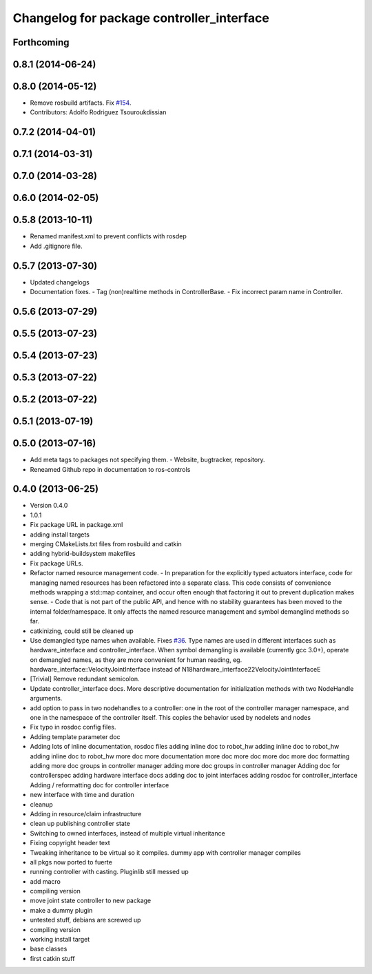 ^^^^^^^^^^^^^^^^^^^^^^^^^^^^^^^^^^^^^^^^^^
Changelog for package controller_interface
^^^^^^^^^^^^^^^^^^^^^^^^^^^^^^^^^^^^^^^^^^

Forthcoming
-----------

0.8.1 (2014-06-24)
------------------

0.8.0 (2014-05-12)
------------------
* Remove rosbuild artifacts. Fix `#154 <https://github.com/ros-controls/ros_control/issues/154>`_.
* Contributors: Adolfo Rodriguez Tsouroukdissian

0.7.2 (2014-04-01)
------------------

0.7.1 (2014-03-31)
------------------

0.7.0 (2014-03-28)
------------------

0.6.0 (2014-02-05)
------------------

0.5.8 (2013-10-11)
------------------
* Renamed manifest.xml to prevent conflicts with rosdep
* Add .gitignore file.

0.5.7 (2013-07-30)
------------------

* Updated changelogs
* Documentation fixes.
  - Tag (non)realtime methods in ControllerBase.
  - Fix incorrect param name in Controller.

0.5.6 (2013-07-29)
------------------

0.5.5 (2013-07-23)
------------------

0.5.4 (2013-07-23)
------------------

0.5.3 (2013-07-22)
------------------

0.5.2 (2013-07-22)
------------------

0.5.1 (2013-07-19)
------------------

0.5.0 (2013-07-16)
------------------
* Add meta tags to packages not specifying them.
  - Website, bugtracker, repository.
* Reneamed Github repo in documentation to ros-controls

0.4.0 (2013-06-25)
------------------
* Version 0.4.0
* 1.0.1
* Fix package URL in package.xml
* adding install targets
* merging CMakeLists.txt files from rosbuild and catkin
* adding hybrid-buildsystem makefiles
* Fix package URLs.
* Refactor named resource management code.
  - In preparation for the explicitly typed actuators interface, code for managing
  named resources has been refactored into a separate class. This code consists
  of convenience methods wrapping a std::map container, and occur often enough
  that factoring it out to prevent duplication makes sense.
  - Code that is not part of the public API, and hence with no stability guarantees
  has been moved to the internal folder/namespace. It only affects the named
  resource management and symbol demanglind methods so far.
* catkinizing, could still be cleaned up
* Use demangled type names when available. Fixes `#36 <https://github.com/davetcoleman/ros_control/issues/36>`_.
  Type names are used in different interfaces  such as hardware_interface and
  controller_interface. When symbol demangling is available (currently gcc 3.0+),
  operate on demangled names, as they are more convenient for human reading, eg.
  hardware_interface::VelocityJointInterface
  instead of
  N18hardware_interface22VelocityJointInterfaceE
* [Trivial] Remove redundant semicolon.
* Update controller_interface docs.
  More descriptive documentation for initialization methods with two NodeHandle
  arguments.
* add option to pass in two nodehandles to a controller: one in the root of the controller manager namespace, and one in the namespace of the controller itself. This copies the behavior used by nodelets and nodes
* Fix typo in rosdoc config files.
* Adding template parameter doc
* Adding lots of inline documentation, rosdoc files
  adding inline doc to robot_hw
  adding inline doc to robot_hw
  adding inline doc to robot_hw
  more doc
  more documentation
  more doc
  more doc
  more doc
  more doc
  formatting
  adding more doc groups in controller manager
  adding more doc groups in controller manager
  Adding doc for controllerspec
  adding hardware interface docs
  adding doc to joint interfaces
  adding rosdoc for controller_interface
  Adding / reformatting doc for controller interface
* new interface with time and duration
* cleanup
* Adding in resource/claim infrastructure
* clean up publishing controller state
* Switching to owned interfaces, instead of multiple virtual inheritance
* Fixing copyright header text
* Tweaking inheritance to be virtual so it compiles. dummy app with controller manager compiles
* all pkgs now ported to fuerte
* running controller with casting. Pluginlib still messed up
* add macro
* compiling version
* move joint state controller to new package
* make a dummy plugin
* untested stuff, debians are screwed up
* compiling version
* working install target
* base classes
* first catkin stuff
